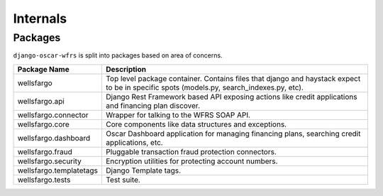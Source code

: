 .. internals:

Internals
=========

Packages
--------

``django-oscar-wfrs`` is split into packages based on area of concerns.

=======================  =============================================================================================
Package Name             Description
=======================  =============================================================================================
wellsfargo               Top level package container. Contains files that django and haystack expect to be in specific
                         spots (models.py, search_indexes.py, etc).
wellsfargo.api           Django Rest Framework based API exposing actions like credit applications and financing plan discover.
wellsfargo.connector     Wrapper for talking to the WFRS SOAP API.
wellsfargo.core          Core components like data structures and exceptions.
wellsfargo.dashboard     Oscar Dashboard application for managing financing plans, searching credit applications, etc.
wellsfargo.fraud         Pluggable transaction fraud protection connectors.
wellsfargo.security      Encryption utilities for protecting account numbers.
wellsfargo.templatetags  Django Template tags.
wellsfargo.tests         Test suite.
=======================  =============================================================================================
